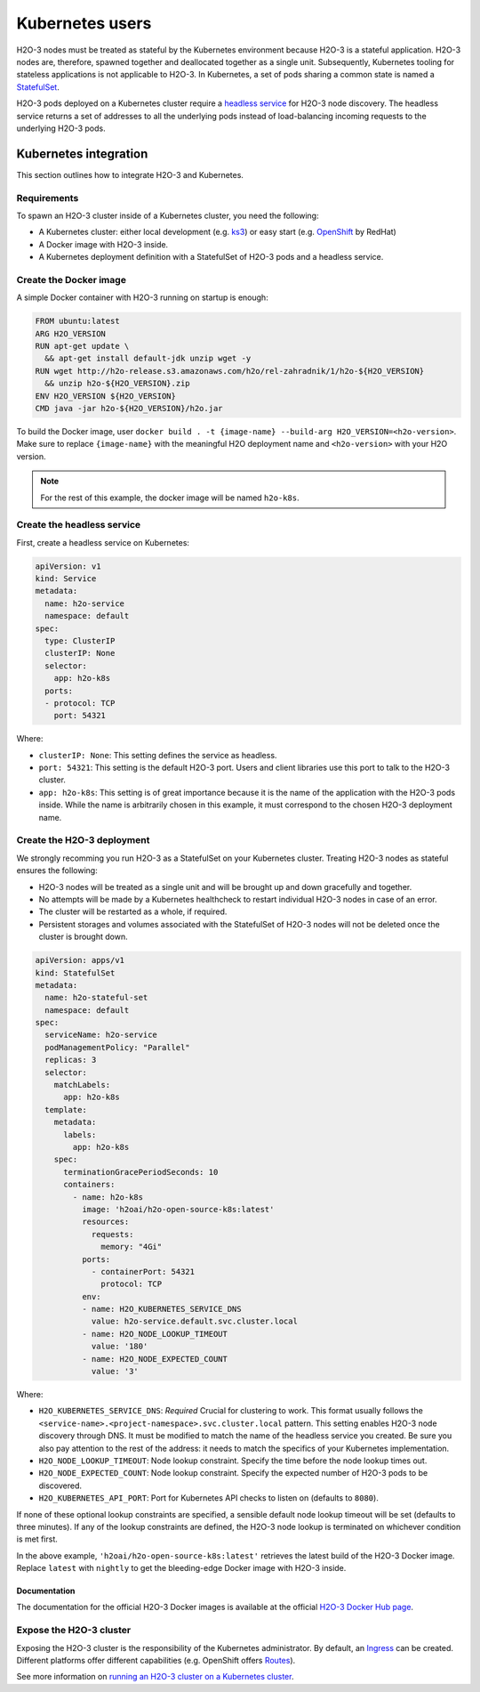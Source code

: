 Kubernetes users
================

H2O-3 nodes must be treated as stateful by the Kubernetes environment because H2O-3 is a stateful application. H2O-3 nodes are, therefore, spawned together and deallocated together as a single unit. Subsequently, Kubernetes tooling for stateless applications is not applicable to H2O-3. In Kubernetes, a set of pods sharing a common state is named a `StatefulSet <https://kubernetes.io/docs/tutorials/stateful-application/basic-stateful-set/>`__.

H2O-3 pods deployed on a Kubernetes cluster require a `headless service <https://kubernetes.io/docs/concepts/services-networking/service/#headless-services>`__ for H2O-3 node discovery. The headless service returns a set of addresses to all the underlying pods instead of load-balancing incoming requests to the underlying H2O-3 pods.

.. figure:: ../images/h2o-k8s-clustering.png
    :alt: Kubernetes headless service enclosing an underlying H2O-3 cluster made of a StatefulSet.

Kubernetes integration
----------------------

This section outlines how to integrate H2O-3 and Kubernetes.

Requirements
~~~~~~~~~~~~

To spawn an H2O-3 cluster inside of a Kubernetes cluster, you need the following:

- A Kubernetes cluster: either local development (e.g. `ks3 <https://k3s.io/>`__) or easy start (e.g. `OpenShift <https://www.openshift.com/>`__ by RedHat)
- A Docker image with H2O-3 inside.
- A Kubernetes deployment definition with a StatefulSet of H2O-3 pods and a headless service.

Create the Docker image
~~~~~~~~~~~~~~~~~~~~~~~

A simple Docker container with H2O-3 running on startup is enough:

.. code:: bash

  FROM ubuntu:latest
  ARG H2O_VERSION
  RUN apt-get update \
    && apt-get install default-jdk unzip wget -y
  RUN wget http://h2o-release.s3.amazonaws.com/h2o/rel-zahradnik/1/h2o-${H2O_VERSION}
    && unzip h2o-${H2O_VERSION}.zip
  ENV H2O_VERSION ${H2O_VERSION}
  CMD java -jar h2o-${H2O_VERSION}/h2o.jar

To build the Docker image, user ``docker build . -t {image-name} --build-arg H2O_VERSION=<h2o-version>``. Make sure to replace ``{image-name}`` with the meaningful H2O deployment name and ``<h2o-version>`` with your H2O version.

.. note::
	
	For the rest of this example, the docker image will be named ``h2o-k8s``.

Create the headless service
~~~~~~~~~~~~~~~~~~~~~~~~~~~

First, create a headless service on Kubernetes:

.. code:: bash

  apiVersion: v1
  kind: Service
  metadata:
    name: h2o-service
    namespace: default
  spec:
    type: ClusterIP
    clusterIP: None
    selector:
      app: h2o-k8s
    ports:
    - protocol: TCP
      port: 54321

Where:

- ``clusterIP: None``: This setting defines the service as headless.
- ``port: 54321``: This setting is the default H2O-3 port. Users and client libraries use this port to talk to the H2O-3 cluster.
- ``app: h2o-k8s``: This setting is of great importance because it is the name of the application with the H2O-3 pods inside. While the name is arbitrarily chosen in this example, it must correspond to the chosen H2O-3 deployment name.

Create the H2O-3 deployment
~~~~~~~~~~~~~~~~~~~~~~~~~~~

We strongly recomming you run H2O-3 as a StatefulSet on your Kubernetes cluster. Treating H2O-3 nodes as stateful ensures the following:

- H2O-3 nodes will be treated as a single unit and will be brought up and down gracefully and together.
- No attempts will be made by a Kubernetes healthcheck to restart individual H2O-3 nodes in case of an error.
- The cluster will be restarted as a whole, if required.
- Persistent storages and volumes associated with the StatefulSet of H2O-3 nodes will not be deleted once the cluster is brought down.

.. code:: bash

  apiVersion: apps/v1
  kind: StatefulSet
  metadata:
    name: h2o-stateful-set
    namespace: default
  spec:
    serviceName: h2o-service
    podManagementPolicy: "Parallel"
    replicas: 3
    selector:
      matchLabels:
        app: h2o-k8s
    template:
      metadata:
        labels:
          app: h2o-k8s
      spec:
        terminationGracePeriodSeconds: 10
        containers:
          - name: h2o-k8s
            image: 'h2oai/h2o-open-source-k8s:latest'
            resources:
              requests:
                memory: "4Gi"
            ports:
              - containerPort: 54321
                protocol: TCP
            env:
            - name: H2O_KUBERNETES_SERVICE_DNS
              value: h2o-service.default.svc.cluster.local
            - name: H2O_NODE_LOOKUP_TIMEOUT
              value: '180'
            - name: H2O_NODE_EXPECTED_COUNT
              value: '3'

Where:

- ``H2O_KUBERNETES_SERVICE_DNS``: *Required* Crucial for clustering to work. This format usually follows the ``<service-name>.<project-namespace>.svc.cluster.local`` pattern. This setting enables H2O-3 node discovery through DNS. It must be modified to match the name of the headless service you created. Be sure you also pay attention to the rest of the address: it needs to match the specifics of your Kubernetes implementation.
- ``H2O_NODE_LOOKUP_TIMEOUT``: Node lookup constraint. Specify the time before the node lookup times out.
- ``H2O_NODE_EXPECTED_COUNT``: Node lookup constraint. Specify the expected number of H2O-3 pods to be discovered.
- ``H2O_KUBERNETES_API_PORT``: Port for Kubernetes API checks to listen on (defaults to ``8080``). 

If none of these optional lookup constraints are specified, a sensible default node lookup timeout will be set (defaults to three minutes). If any of the lookup constraints are defined, the H2O-3 node lookup is terminated on whichever condition is met first.

In the above example, ``'h2oai/h2o-open-source-k8s:latest'`` retrieves the latest build of the H2O-3 Docker image. Replace ``latest`` with ``nightly`` to get the bleeding-edge Docker image with H2O-3 inside. 

Documentation
'''''''''''''

The documentation for the official H2O-3 Docker images is available at the official `H2O-3 Docker Hub page <https://hub.docker.com/r/h2oai/h2o-open-source-k8s>`__.

Expose the H2O-3 cluster
~~~~~~~~~~~~~~~~~~~~~~~~

Exposing the H2O-3 cluster is the responsibility of the Kubernetes administrator. By default, an `Ingress <https://kubernetes.io/docs/concepts/services-networking/ingress/>`__ can be created. Different platforms offer different capabilities (e.g. OpenShift offers `Routes <https://docs.openshift.com/container-platform/4.3/networking/routes/route-configuration.html>`__).

See more information on `running an H2O-3 cluster on a Kubernetes cluster <https://www.pavel.cool/posts/h2o-kubernetes-support/>`__.



